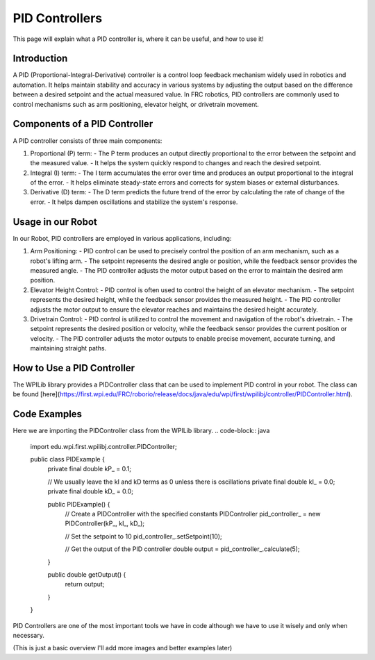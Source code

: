 PID Controllers
===============

This page will explain what a PID controller is, where it can be useful, and how to use it!

Introduction
------------
A PID (Proportional-Integral-Derivative) controller is a control loop feedback mechanism widely used in robotics and automation. It helps maintain stability and accuracy in various systems by adjusting the output based on the difference between a desired setpoint and the actual measured value. In FRC robotics, PID controllers are commonly used to control mechanisms such as arm positioning, elevator height, or drivetrain movement.

Components of a PID Controller
------------------------------
A PID controller consists of three main components:

1. Proportional (P) term:
   - The P term produces an output directly proportional to the error between the setpoint and the measured value.
   - It helps the system quickly respond to changes and reach the desired setpoint.

2. Integral (I) term:
   - The I term accumulates the error over time and produces an output proportional to the integral of the error.
   - It helps eliminate steady-state errors and corrects for system biases or external disturbances.

3. Derivative (D) term:
   - The D term predicts the future trend of the error by calculating the rate of change of the error.
   - It helps dampen oscillations and stabilize the system's response.

Usage in our Robot
---------------------
In our Robot, PID controllers are employed in various applications, including:

1. Arm Positioning:
   - PID control can be used to precisely control the position of an arm mechanism, such as a robot's lifting arm.
   - The setpoint represents the desired angle or position, while the feedback sensor provides the measured angle.
   - The PID controller adjusts the motor output based on the error to maintain the desired arm position.

2. Elevator Height Control:
   - PID control is often used to control the height of an elevator mechanism.
   - The setpoint represents the desired height, while the feedback sensor provides the measured height.
   - The PID controller adjusts the motor output to ensure the elevator reaches and maintains the desired height accurately.

3. Drivetrain Control:
   - PID control is utilized to control the movement and navigation of the robot's drivetrain.
   - The setpoint represents the desired position or velocity, while the feedback sensor provides the current position or velocity.
   - The PID controller adjusts the motor outputs to enable precise movement, accurate turning, and maintaining straight paths.

How to Use a PID Controller
---------------------------
The WPILib library provides a PIDController class that can be used to implement PID control in your robot. The class can be found [here](https://first.wpi.edu/FRC/roborio/release/docs/java/edu/wpi/first/wpilibj/controller/PIDController.html).

Code Examples
-------------

Here we are importing the PIDController class from the WPILib library.
.. code-block:: java
   import edu.wpi.first.wpilibj.controller.PIDController;

   public class PIDExample {
     private final double kP_ = 0.1;

     // We usually leave the kI and kD terms as 0 unless there is oscillations
     private final double kI_ = 0.0;
     private final double kD_ = 0.0;

     public PIDExample() {
         // Create a PIDController with the specified constants
         PIDController pid_controller_ = new PIDController(kP_, kI_, kD_);
         
         // Set the setpoint to 10
         pid_controller_.setSetpoint(10);
         
         // Get the output of the PID controller
         double output = pid_controller_.calculate(5);
     }

     public double getOutput() {
         return output;
     }
     
   }

PID Controllers are one of the most important tools we have in code although we have to use it wisely and only when necessary.

(This is just a basic overview I'll add more images and better examples later)

